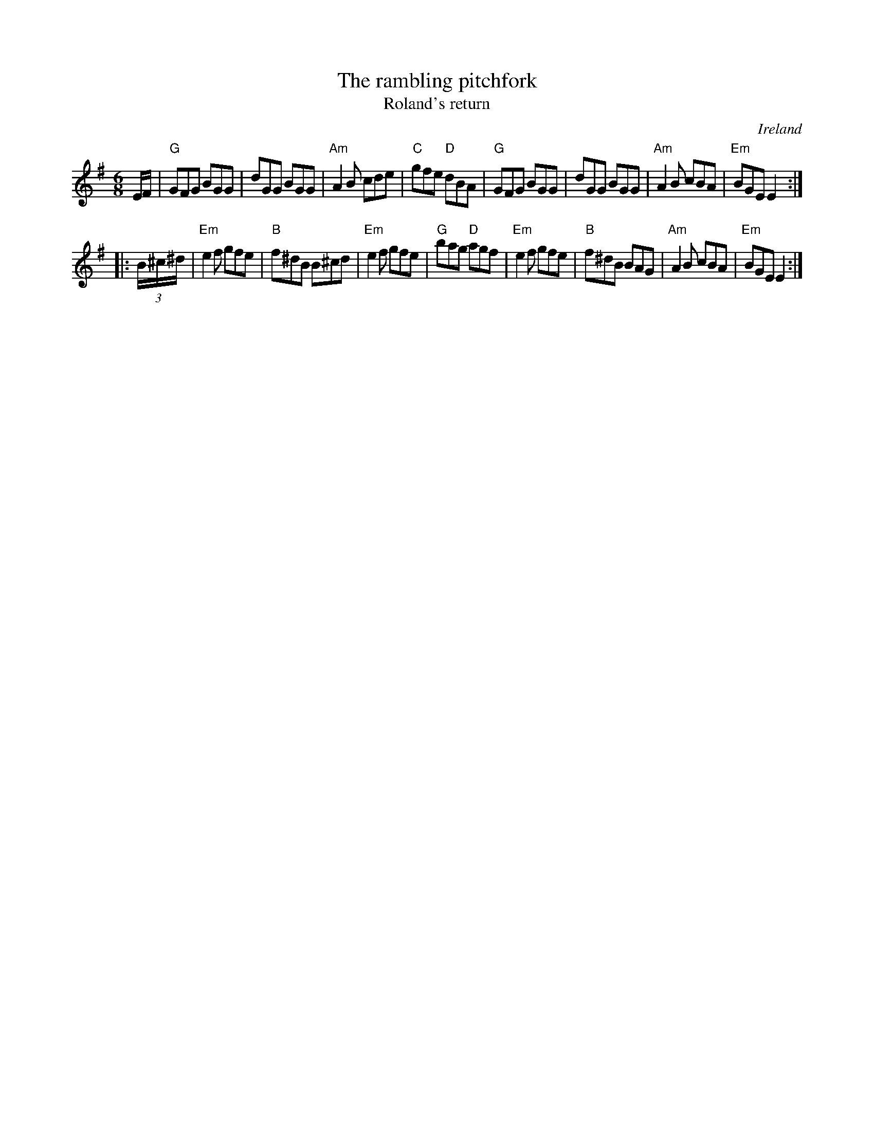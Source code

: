 X:776
T:The rambling pitchfork
T:Roland's return
R:Jig
O:Ireland
B:Kerr's First p39
B:Roche 1 n92
S:Kerr's First p39
Z:Transcription, chords:Mike Long
M:6/8
L:1/8
K:G
E/F/|\
"G"GFG BGG|dGG BGG|"Am"A2B cde|"C"gfe "D"dBA|\
"G"GFG BGG|dGG BGG|"Am"A2B cBA|"Em"BGE E2:|
|:(3B/^c/^d/|\
"Em"e2f gfe|"B"f^dB B^cd|"Em"e2f gfe|"G"bag "D"agf|\
"Em"e2f gfe|"B"f^dB BAG|"Am"A2B cBA|"Em"BGE E2:|
